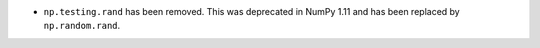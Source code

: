 * ``np.testing.rand`` has been removed. This was deprecated in NumPy 1.11
  and has been replaced by ``np.random.rand``.
